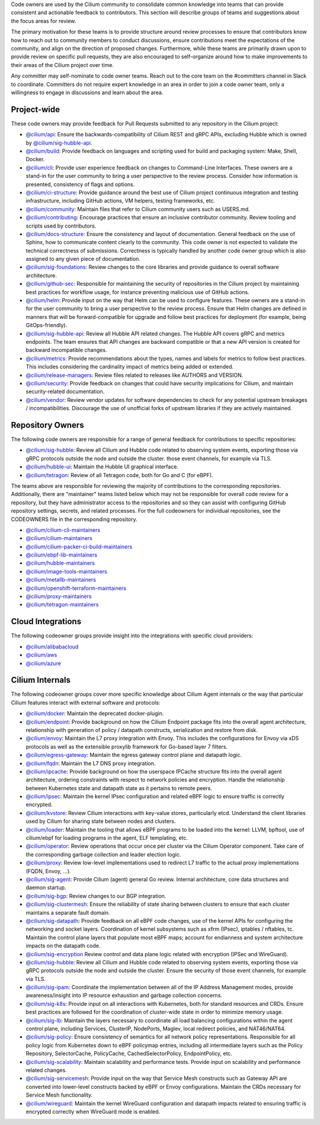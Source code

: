 ..
    This file was autogenerated via Documentation/update-codeowners.sh, do not edit manually

Code owners are used by the Cilium community to consolidate common knowledge
into teams that can provide consistent and actionable feedback to
contributors. This section will describe groups of teams and suggestions
about the focus areas for review.

The primary motivation for these teams is to provide structure around review
processes to ensure that contributors know how to reach out to community
members to conduct discussions, ensure contributions meet the expectations of
the community, and align on the direction of proposed changes. Furthermore,
while these teams are primarily drawn upon to provide review on specific pull
requests, they are also encouraged to self-organize around how to make
improvements to their areas of the Cilium project over time.

Any committer may self-nominate to code owner teams. Reach out to the core
team on the #committers channel in Slack to coordinate. Committers do not
require expert knowledge in an area in order to join a code owner team,
only a willingness to engage in discussions and learn about the area.

Project-wide
++++++++++++

These code owners may provide feedback for Pull Requests submitted to any
repository in the Cilium project:

- `@cilium/api <https://github.com/orgs/cilium/teams/api>`__:
  Ensure the backwards-compatibility of Cilium REST and gRPC APIs, excluding
  Hubble which is owned by `@cilium/sig-hubble-api <https://github.com/orgs/cilium/teams/sig-hubble-api>`__.
- `@cilium/build <https://github.com/orgs/cilium/teams/build>`__:
  Provide feedback on languages and scripting used for build and packaging
  system: Make, Shell, Docker.
- `@cilium/cli <https://github.com/orgs/cilium/teams/cli>`__:
  Provide user experience feedback on changes to Command-Line Interfaces.
  These owners are a stand-in for the user community to bring a user
  perspective to the review process. Consider how information is presented,
  consistency of flags and options.
- `@cilium/ci-structure <https://github.com/orgs/cilium/teams/ci-structure>`__:
  Provide guidance around the best use of Cilium project continuous
  integration and testing infrastructure, including GitHub actions, VM
  helpers, testing frameworks, etc.
- `@cilium/community <https://github.com/orgs/cilium/teams/community>`__:
  Maintain files that refer to Cilium community users such as USERS.md.
- `@cilium/contributing <https://github.com/orgs/cilium/teams/contributing>`__:
  Encourage practices that ensure an inclusive contributor community. Review
  tooling and scripts used by contributors.
- `@cilium/docs-structure <https://github.com/orgs/cilium/teams/docs-structure>`__:
  Ensure the consistency and layout of documentation. General feedback on the
  use of Sphinx, how to communicate content clearly to the community. This
  code owner is not expected to validate the technical correctness of
  submissions. Correctness is typically handled by another code owner group
  which is also assigned to any given piece of documentation.
- `@cilium/sig-foundations <https://github.com/orgs/cilium/teams/sig-foundations>`__:
  Review changes to the core libraries and provide guidance to overall
  software architecture.
- `@cilium/github-sec <https://github.com/orgs/cilium/teams/github-sec>`__:
  Responsible for maintaining the security of repositories in the Cilium
  project by maintaining best practices for workflow usage, for instance
  preventing malicious use of GitHub actions.
- `@cilium/helm <https://github.com/orgs/cilium/teams/helm>`__:
  Provide input on the way that Helm can be used to configure features. These
  owners are a stand-in for the user community to bring a user perspective to
  the review process. Ensure that Helm changes are defined in manners that
  will be forward-compatible for upgrade and follow best practices for
  deployment (for example, being GitOps-friendly).
- `@cilium/sig-hubble-api <https://github.com/orgs/cilium/teams/sig-hubble-api>`__:
  Review all Hubble API related changes. The Hubble API covers gRPC and
  metrics endpoints. The team ensures that API changes are backward
  compatible or that a new API version is created for backward incompatible
  changes.
- `@cilium/metrics <https://github.com/orgs/cilium/teams/metrics>`__:
  Provide recommendations about the types, names and labels for metrics to
  follow best practices. This includes considering the cardinality impact of
  metrics being added or extended.
- `@cilium/release-managers <https://github.com/orgs/cilium/teams/release-managers>`__:
  Review files related to releases like AUTHORS and VERSION.
- `@cilium/security <https://github.com/orgs/cilium/teams/security>`__:
  Provide feedback on changes that could have security implications for Cilium,
  and maintain security-related documentation.
- `@cilium/vendor <https://github.com/orgs/cilium/teams/vendor>`__:
  Review vendor updates for software dependencies to check for any potential
  upstream breakages / incompatibilities. Discourage the use of unofficial
  forks of upstream libraries if they are actively maintained.

Repository Owners
+++++++++++++++++

The following code owners are responsible for a range of general feedback for
contributions to specific repositories:

- `@cilium/sig-hubble <https://github.com/orgs/cilium/teams/sig-hubble>`__:
  Review all Cilium and Hubble code related to observing system events,
  exporting those via gRPC protocols outside the node and outside the
  cluster. those event channels, for example via TLS.
- `@cilium/hubble-ui <https://github.com/orgs/cilium/teams/hubble-ui>`__:
  Maintain the Hubble UI graphical interface.
- `@cilium/tetragon <https://github.com/orgs/cilium/teams/tetragon>`__:
  Review of all Tetragon code, both for Go and C (for eBPF).

The teams above are responsible for reviewing the majority of contributions
to the corresponding repositories. Additionally, there are "maintainer" teams
listed below which may not be responsible for overall code review for a
repository, but they have administrator access to the repositories and so
they can assist with configuring GitHub repository settings, secrets, and
related processes. For the full codeowners for individual repositories, see
the CODEOWNERS file in the corresponding repository.

- `@cilium/cilium-cli-maintainers <https://github.com/orgs/cilium/teams/cilium-cli-maintainers>`__
- `@cilium/cilium-maintainers <https://github.com/orgs/cilium/teams/cilium-maintainers>`__
- `@cilium/cilium-packer-ci-build-maintainers <https://github.com/orgs/cilium/teams/cilium-packer-ci-build-maintainers>`__
- `@cilium/ebpf-lib-maintainers <https://github.com/orgs/cilium/teams/ebpf-lib-maintainers>`__
- `@cilium/hubble-maintainers <https://github.com/orgs/cilium/teams/hubble-maintainers>`__
- `@cilium/image-tools-maintainers <https://github.com/orgs/cilium/teams/image-tools-maintainers>`__
- `@cilium/metallb-maintainers <https://github.com/orgs/cilium/teams/metallb-maintainers>`__
- `@cilium/openshift-terraform-maintainers <https://github.com/orgs/cilium/teams/openshift-terraform-maintainers>`__
- `@cilium/proxy-maintainers <https://github.com/orgs/cilium/teams/proxy-maintainers>`__
- `@cilium/tetragon-maintainers <https://github.com/orgs/cilium/teams/tetragon-maintainers>`__

Cloud Integrations
++++++++++++++++++

The following codeowner groups provide insight into the integrations with
specific cloud providers:

- `@cilium/alibabacloud <https://github.com/orgs/cilium/teams/alibabacloud>`__
- `@cilium/aws <https://github.com/orgs/cilium/teams/aws>`__
- `@cilium/azure <https://github.com/orgs/cilium/teams/azure>`__

Cilium Internals
++++++++++++++++

The following codeowner groups cover more specific knowledge about Cilium
Agent internals or the way that particular Cilium features interact with
external software and protocols:

- `@cilium/docker <https://github.com/orgs/cilium/teams/docker>`__:
  Maintain the deprecated docker-plugin.
- `@cilium/endpoint <https://github.com/orgs/cilium/teams/endpoint>`__:
  Provide background on how the Cilium Endpoint package fits into the overall
  agent architecture, relationship with generation of policy / datapath
  constructs, serialization and restore from disk.
- `@cilium/envoy <https://github.com/orgs/cilium/teams/envoy>`__:
  Maintain the L7 proxy integration with Envoy. This includes the
  configurations for Envoy via xDS protocols as well as the extensible
  proxylib framework for Go-based layer 7 filters.
- `@cilium/egress-gateway <https://github.com/orgs/cilium/teams/egress-gateway>`__:
  Maintain the egress gateway control plane and datapath logic.
- `@cilium/fqdn <https://github.com/orgs/cilium/teams/fqdn>`__:
  Maintain the L7 DNS proxy integration.
- `@cilium/ipcache <https://github.com/orgs/cilium/teams/ipcache>`__:
  Provide background on how the userspace IPCache structure fits into the
  overall agent architecture, ordering constraints with respect to network
  policies and encryption. Handle the relationship between Kubernetes state
  and datapath state as it pertains to remote peers.
- `@cilium/ipsec <https://github.com/orgs/cilium/teams/ipsec>`__:
  Maintain the kernel IPsec configuration and related eBPF logic to ensure
  traffic is correctly encrypted.
- `@cilium/kvstore <https://github.com/orgs/cilium/teams/kvstore>`__:
  Review Cilium interactions with key-value stores, particularly etcd.
  Understand the client libraries used by Cilium for sharing state between
  nodes and clusters.
- `@cilium/loader <https://github.com/orgs/cilium/teams/loader>`__:
  Maintain the tooling that allows eBPF programs to be loaded into the
  kernel: LLVM, bpftool, use of cilium/ebpf for loading programs in the
  agent, ELF templating, etc.
- `@cilium/operator <https://github.com/orgs/cilium/teams/operator>`__:
  Review operations that occur once per cluster via the Cilium Operator
  component. Take care of the corresponding garbage collection and leader
  election logic.
- `@cilium/proxy <https://github.com/orgs/cilium/teams/proxy>`__:
  Review low-level implementations used to redirect L7 traffic to the actual
  proxy implementations (FQDN, Envoy, ...).
- `@cilium/sig-agent <https://github.com/orgs/cilium/teams/sig-agent>`__:
  Provide Cilium (agent) general Go review. Internal architecture, core data
  structures and daemon startup.
- `@cilium/sig-bgp <https://github.com/orgs/cilium/teams/sig-bgp>`__:
  Review changes to our BGP integration.
- `@cilium/sig-clustermesh <https://github.com/orgs/cilium/teams/sig-clustermesh>`__:
  Ensure the reliability of state sharing between clusters to ensure that
  each cluster maintains a separate fault domain.
- `@cilium/sig-datapath <https://github.com/orgs/cilium/teams/sig-datapath>`__:
  Provide feedback on all eBPF code changes, use of the kernel APIs for
  configuring the networking and socket layers. Coordination of kernel
  subsystems such as xfrm (IPsec), iptables / nftables, tc. Maintain the
  control plane layers that populate most eBPF maps; account for endianness
  and system architecture impacts on the datapath code.
- `@cilium/sig-encryption <https://github.com/orgs/cilium/teams/sig-encryption>`__
  Review control and data plane logic related with encryption (IPSec and
  WireGuard).
- `@cilium/sig-hubble <https://github.com/orgs/cilium/teams/sig-hubble>`__:
  Review all Cilium and Hubble code related to observing system events,
  exporting those via gRPC protocols outside the node and outside the
  cluster. Ensure the security of those event channels, for example via TLS.
- `@cilium/sig-ipam <https://github.com/orgs/cilium/teams/sig-ipam>`__:
  Coordinate the implementation between all of the IP Address Management
  modes, provide awareness/insight into IP resource exhaustion and garbage
  collection concerns.
- `@cilium/sig-k8s <https://github.com/orgs/cilium/teams/sig-k8s>`__:
  Provide input on all interactions with Kubernetes, both for standard
  resources and CRDs. Ensure best practices are followed for the coordination
  of cluster-wide state in order to minimize memory usage.
- `@cilium/sig-lb <https://github.com/orgs/cilium/teams/sig-lb>`__:
  Maintain the layers necessary to coordinate all load balancing
  configurations within the agent control plane, including Services,
  ClusterIP, NodePorts, Maglev, local redirect policies, and
  NAT46/NAT64.
- `@cilium/sig-policy <https://github.com/orgs/cilium/teams/sig-policy>`__:
  Ensure consistency of semantics for all network policy representations.
  Responsible for all policy logic from Kubernetes down to eBPF policymap
  entries, including all intermediate layers such as the Policy Repository,
  SelectorCache, PolicyCache, CachedSelectorPolicy, EndpointPolicy, etc.
- `@cilium/sig-scalability <https://github.com/orgs/cilium/teams/sig-scalability>`__:
  Maintain scalability and performance tests. Provide input on scalability
  and performance related changes.
- `@cilium/sig-servicemesh <https://github.com/orgs/cilium/teams/sig-servicemesh>`__:
  Provide input on the way that Service Mesh constructs such as Gateway API
  are converted into lower-level constructs backed by eBPF or Envoy
  configurations. Maintain the CRDs necessary for Service Mesh functionality.
- `@cilium/wireguard <https://github.com/orgs/cilium/teams/wireguard>`__:
  Maintain the kernel WireGuard configuration and datapath impacts related to
  ensuring traffic is encrypted correctly when WireGuard mode is enabled.

